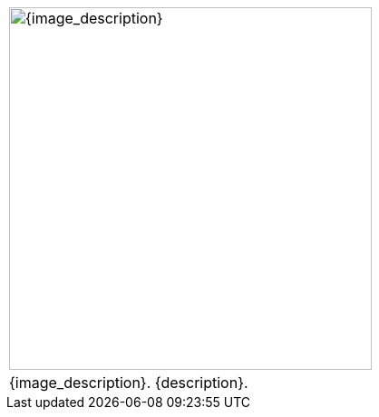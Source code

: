 // place image to left and description to right.

// change image size by adjusting the column share relative to description column

[width="100%",cols="<{image_size},<3", frame="none", grid="none", stripes="none", role="no-striping"]
|===
|image:{image_folder}:{image_file}[width="400",alt='{image_description}', title='Artist: {image_artist} Date: {image_date} License: CC BY-SA 4.0']
.^|{image_description}. {description}.
|===


